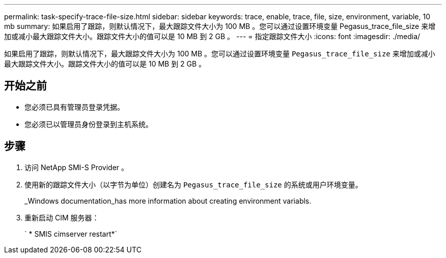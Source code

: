 ---
permalink: task-specify-trace-file-size.html 
sidebar: sidebar 
keywords: trace, enable, trace, file, size, environment, variable, 10 mb 
summary: 如果启用了跟踪，则默认情况下，最大跟踪文件大小为 100 MB 。您可以通过设置环境变量 Pegasus_trace_file_size 来增加或减小最大跟踪文件大小。跟踪文件大小的值可以是 10 MB 到 2 GB 。 
---
= 指定跟踪文件大小
:icons: font
:imagesdir: ./media/


[role="lead"]
如果启用了跟踪，则默认情况下，最大跟踪文件大小为 100 MB 。您可以通过设置环境变量 `Pegasus_trace_file_size` 来增加或减小最大跟踪文件大小。跟踪文件大小的值可以是 10 MB 到 2 GB 。



== 开始之前

* 您必须已具有管理员登录凭据。
* 您必须已以管理员身份登录到主机系统。




== 步骤

. 访问 NetApp SMI-S Provider 。
. 使用新的跟踪文件大小（以字节为单位）创建名为 `Pegasus_trace_file_size` 的系统或用户环境变量。
+
_Windows documentation_has more information about creating environment variabls.

. 重新启动 CIM 服务器：
+
` * SMIS cimserver restart*`


